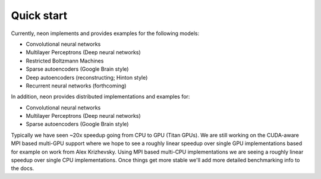 Quick start
===========

Currently, neon implements and provides examples for the following models:

* Convolutional neural networks
* Multilayer Perceptrons (Deep neural networks)
* Restricted Boltzmann Machines
* Sparse autoencoders (Google Brain style)
* Deep autoencoders (reconstructing; Hinton style)
* Recurrent neural networks (forthcoming)

In addition, neon provides distributed implementations and examples for:

* Convolutional neural networks
* Multilayer Perceptrons (Deep neural networks)
* Sparse autoencoders (Google Brain style)

Typically we have seen ~20x speedup going from CPU to GPU (Titan GPUs). We are still working on the CUDA-aware MPI based multi-GPU support where we hope to see a roughly linear speedup over single GPU implementations based for example on work from Alex Krizhevsky. Using MPI based multi-CPU implementations we are seeing a roughly linear speedup over single CPU implementations. Once things get more stable we'll add more detailed benchmarking info to the docs.
